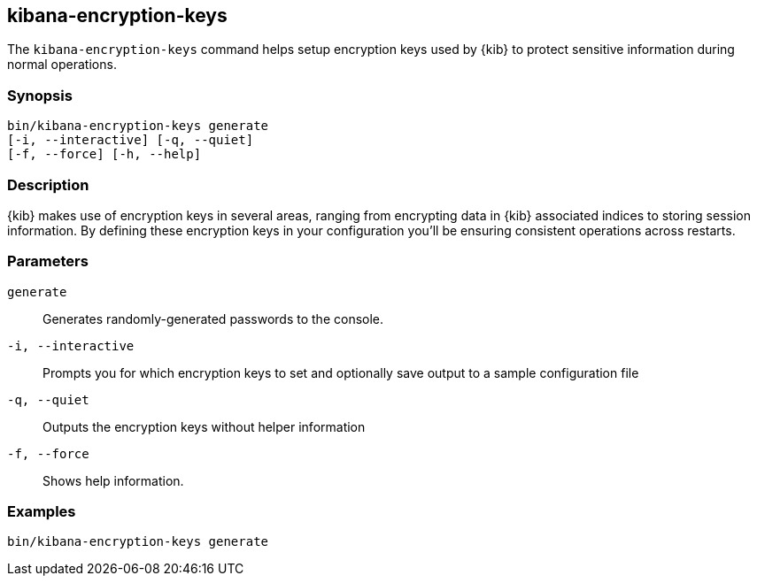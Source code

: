 [[kibana-encryption-keys]]
== kibana-encryption-keys

The `kibana-encryption-keys` command helps setup encryption keys used by {kib}
to protect sensitive information during normal operations.

[discrete]
=== Synopsis

[source,shell]
--------------------------------------------------
bin/kibana-encryption-keys generate
[-i, --interactive] [-q, --quiet]
[-f, --force] [-h, --help]
--------------------------------------------------

[discrete]
=== Description

{kib} makes use of encryption keys in several areas, ranging from encrypting data
in {kib} associated indices to storing session information.  By defining these
encryption keys in your configuration you'll be ensuring consistent operations
across restarts.

[discrete]
[[encryption-key-parameters]]
=== Parameters

`generate`::  Generates randomly-generated passwords to the console.

`-i, --interactive`:: Prompts you for which encryption keys to set and optionally
save output to a sample configuration file

`-q, --quiet`:: Outputs the encryption keys without helper information

`-f, --force`:: Shows help information.

[discrete]
=== Examples

[source,shell]
--------------------------------------------------
bin/kibana-encryption-keys generate
--------------------------------------------------

